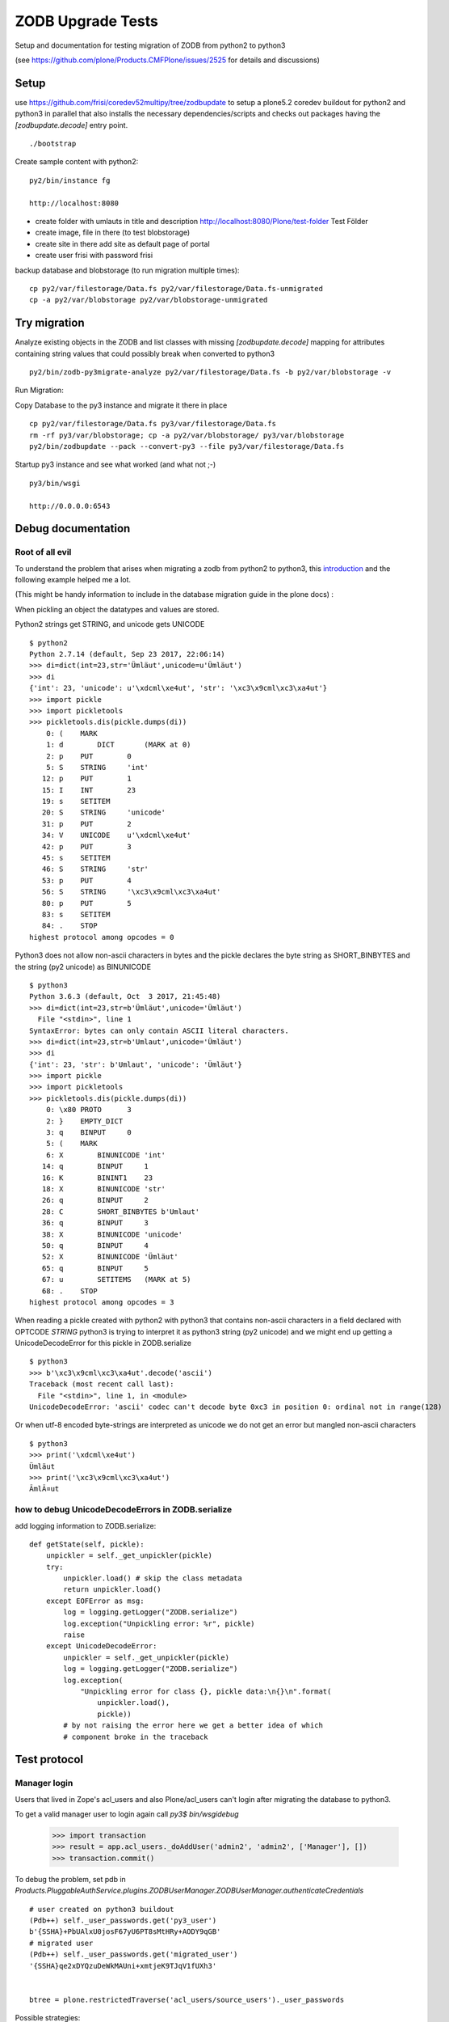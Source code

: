 ZODB Upgrade Tests
==================

Setup and documentation for testing migration of ZODB from python2 to python3

(see https://github.com/plone/Products.CMFPlone/issues/2525 for details and discussions)


Setup
-----

use https://github.com/frisi/coredev52multipy/tree/zodbupdate to setup a plone5.2 coredev buildout for python2 and python3 in parallel
that also installs the necessary dependencies/scripts and checks out packages having the `[zodbupdate.decode]` entry point.

::

    ./bootstrap


Create sample content with python2:

::

    py2/bin/instance fg

    http://localhost:8080

* create folder with umlauts in title and description
  http://localhost:8080/Plone/test-folder Test Földer

* create image, file in there (to test blobstorage)

* create site in there
  add site as default page of portal

* create user frisi with password frisi


backup database and blobstorage (to run migration multiple times)::

    cp py2/var/filestorage/Data.fs py2/var/filestorage/Data.fs-unmigrated
    cp -a py2/var/blobstorage py2/var/blobstorage-unmigrated


Try migration
-------------


Analyze existing objects in the ZODB and list classes with missing `[zodbupdate.decode]` mapping for
attributes containing string values that could possibly break when converted to python3

::

    py2/bin/zodb-py3migrate-analyze py2/var/filestorage/Data.fs -b py2/var/blobstorage -v



Run Migration:


Copy Database to the py3 instance and migrate it there in place


::

    cp py2/var/filestorage/Data.fs py3/var/filestorage/Data.fs
    rm -rf py3/var/blobstorage; cp -a py2/var/blobstorage/ py3/var/blobstorage
    py2/bin/zodbupdate --pack --convert-py3 --file py3/var/filestorage/Data.fs


Startup py3 instance and see what worked (and what not ;-)


::

    py3/bin/wsgi

    http://0.0.0.0:6543




Debug documentation
-------------------

Root of all evil
''''''''''''''''

To understand the problem that arises when migrating a zodb from python2 to python3,
this `introduction <https://blog.gocept.com/2018/06/07/migrate-a-zope-zodb-data-fs-to-python-3/>`_
and the following example helped me a lot.

(This might be handy information to include in the database migration guide in the plone docs) :


When pickling an object the datatypes and values are stored.

Python2 strings get STRING, and unicode gets UNICODE

::

    $ python2
    Python 2.7.14 (default, Sep 23 2017, 22:06:14)
    >>> di=dict(int=23,str='Ümläut',unicode=u'Ümläut')
    >>> di
    {'int': 23, 'unicode': u'\xdcml\xe4ut', 'str': '\xc3\x9cml\xc3\xa4ut'}
    >>> import pickle
    >>> import pickletools
    >>> pickletools.dis(pickle.dumps(di))
        0: (    MARK
        1: d        DICT       (MARK at 0)
        2: p    PUT        0
        5: S    STRING     'int'
       12: p    PUT        1
       15: I    INT        23
       19: s    SETITEM
       20: S    STRING     'unicode'
       31: p    PUT        2
       34: V    UNICODE    u'\xdcml\xe4ut'
       42: p    PUT        3
       45: s    SETITEM
       46: S    STRING     'str'
       53: p    PUT        4
       56: S    STRING     '\xc3\x9cml\xc3\xa4ut'
       80: p    PUT        5
       83: s    SETITEM
       84: .    STOP
    highest protocol among opcodes = 0

Python3 does not allow non-ascii characters in bytes and the pickle declares
the byte string as SHORT_BINBYTES and the string (py2 unicode) as BINUNICODE

::

    $ python3
    Python 3.6.3 (default, Oct  3 2017, 21:45:48)
    >>> di=dict(int=23,str=b'Ümläut',unicode='Ümläut')
      File "<stdin>", line 1
    SyntaxError: bytes can only contain ASCII literal characters.
    >>> di=dict(int=23,str=b'Umlaut',unicode='Ümläut')
    >>> di
    {'int': 23, 'str': b'Umlaut', 'unicode': 'Ümläut'}
    >>> import pickle
    >>> import pickletools
    >>> pickletools.dis(pickle.dumps(di))
        0: \x80 PROTO      3
        2: }    EMPTY_DICT
        3: q    BINPUT     0
        5: (    MARK
        6: X        BINUNICODE 'int'
       14: q        BINPUT     1
       16: K        BININT1    23
       18: X        BINUNICODE 'str'
       26: q        BINPUT     2
       28: C        SHORT_BINBYTES b'Umlaut'
       36: q        BINPUT     3
       38: X        BINUNICODE 'unicode'
       50: q        BINPUT     4
       52: X        BINUNICODE 'Ümläut'
       65: q        BINPUT     5
       67: u        SETITEMS   (MARK at 5)
       68: .    STOP
    highest protocol among opcodes = 3


When reading a pickle created with python2 with python3 that contains non-ascii
characters in a field declared with OPTCODE `STRING` python3 is trying to interpret it as python3 string (py2 unicode)
and we might end up getting a UnicodeDecodeError for this pickle in ZODB.serialize

::

    $ python3
    >>> b'\xc3\x9cml\xc3\xa4ut'.decode('ascii')
    Traceback (most recent call last):
      File "<stdin>", line 1, in <module>
    UnicodeDecodeError: 'ascii' codec can't decode byte 0xc3 in position 0: ordinal not in range(128)


Or when utf-8 encoded byte-strings are interpreted as unicode we do not get an error but mangled non-ascii characters

::

    $ python3
    >>> print('\xdcml\xe4ut')
    Ümläut
    >>> print('\xc3\x9cml\xc3\xa4ut')
    ÃmlÃ¤ut





how to debug UnicodeDecodeErrors in ZODB.serialize
''''''''''''''''''''''''''''''''''''''''''''''''''

add logging information to ZODB.serialize::

    def getState(self, pickle):
        unpickler = self._get_unpickler(pickle)
        try:
            unpickler.load() # skip the class metadata
            return unpickler.load()
        except EOFError as msg:
            log = logging.getLogger("ZODB.serialize")
            log.exception("Unpickling error: %r", pickle)
            raise
        except UnicodeDecodeError:
            unpickler = self._get_unpickler(pickle)
            log = logging.getLogger("ZODB.serialize")
            log.exception(
                "Unpickling error for class {}, pickle data:\n{}\n".format(
                    unpickler.load(),
                    pickle))
            # by not raising the error here we get a better idea of which
            # component broke in the traceback


Test protocol
-------------


Manager login
'''''''''''''

Users that lived in Zope's acl_users and also Plone/acl_users can't login after
migrating the database to python3.


To get a valid manager user to login again call `py3$ bin/wsgidebug`

    >>> import transaction
    >>> result = app.acl_users._doAddUser('admin2', 'admin2', ['Manager'], [])
    >>> transaction.commit()



To debug the problem, set pdb in `Products.PluggableAuthService.plugins.ZODBUserManager.ZODBUserManager.authenticateCredentials`

::

    # user created on python3 buildout
    (Pdb++) self._user_passwords.get('py3_user')
    b'{SSHA}+PbUAlxU0josF67yU6PT8sMtHRy+AODY9qGB'
    # migrated user
    (Pdb++) self._user_passwords.get('migrated_user')
    '{SSHA}qe2xDYQzuDeWkMAUni+xmtjeK9TJqV1fUXh3'


    btree = plone.restrictedTraverse('acl_users/source_users')._user_passwords


Possible strategies:

* A) Before running zodbmigrate, run a script on plone-site that handles this (@thefunny pointed out he had a script for this, asked him to share it https://github.com/plone/Products.CMFPlone/issues/2525#issuecomment-426546419) :

* B) have entry_point (`[zodbupdate.migratepy3]`) for custom code that executed before migrating blobs in `zodbupdate --convert-py3`
  that can be used for things like this (so packages can provide their own migration routines)

* C) Fix after migration

  - in an upgrade step that is required to be run after the python3 migration documented in the plone docs
  - make usermanager handle both cases at runtime as david suggested https://github.com/plone/Products.CMFPlone/issues/2525#issuecomment-425609483)



error when rendering plonesite
''''''''''''''''''''''''''''''

looks like catalog query leads to the problem::

    2018-10-02 18:33:14,415 ERROR [ZODB.serialize:626][waitress] Unpickling error for class <class 'BTrees.IOBTree.IOBTree'>, pickle data:
    b'\x80\x03cBTrees.IOBTree\nIOBTree\nq\x01.\x80\x03(J\x10\x82\xdcV(U\x192018-10-01T23:25:55+02:00q\x02U\x05adminq\x03U\x192018-10-01T23:25:55+02:00q\x04U\x08uml\xc3\xa4uteq\x05U\x04Noneq\x06h\x06U\x192018-10-01T23:25:55+02:00q\x07)U\x13Seite mit Uml\xc3\xa4utenq\x08czope.i18nmessageid.message\nMessage\nq\t(X\x04\x00\x00\x00Pageq\nU\x05ploneq\x0bNNtRq\x0cU 719cba453179404ea40657bc6359d17fq\rcDateTime.DateTime\nDateTime\nq\x0e)\x81q\x0fGA\xd6\xec\xa48\xd3]:\x89U\x05GMT+2q\x10\x87bh\x0e)\x81q\x11G\xc0\xf6\xda\x00\x00\x00\x00\x00\x89h\x10\x87bcMissing\nV\nq\x12\x89h\x0e)\x81q\x13GB\x0f\'*\x17\x00\x00\x00\x89h\x10\x87bh\x12U\x13seite-mit-umlaeutenq\x14U\x041 KBq\x15h\x12h\x14\x89U\x05adminq\x16\x85h\x12U\x0eDexterity Itemq\x17h\x0e)\x81q\x18GA\xd6\xec\xa48\xd8\x9fZ\x89h\x10\x87bU\x08Documentq\x19U\x07privateq\x1ah\x12U\ntext/plainq\x1bK\x03K\x00N)h\x12h\x12h\x12tq\x1cJ\x079r[(U\x192018-10-01T19:07:02+02:00q\x1dU\x05adminq\x1eU\x192018-10-01T19:07:02+02:00q\x1fUzHerzlichen Gl\xc3\xbcckwunsch! Sie haben das professionelle Open-Source Content-Management-System Plone erfolgreich installiert.q U\x04Noneq!h!U\x192018-10-01T19:07:02+02:00q")U\x14Willkommen bei Ploneq#h\t(X\x04\x00\x00\x00Pageq$U\x05ploneq%NNtRq&U cf32b3fcf37d45a5b68d148cbbbf78c9q\'h\x0e)\x81q(GA\xd6\xec\x95\r\xb1\x90\x8e\x89h\x10\x87bh\x0e)\x81q)G\xc0\xf6\xda\x00\x00\x00\x00\x00\x89h\x10\x87bh\x12\x89h\x0e)\x81q*GB\x0f\'*\x17\x00\x00\x00\x89h\x10\x87bh\x12U\nfront-pageq+U\x061.6 KBq,h\x12h+\x89U\x05adminq-\x85h\x12U\x0eDexterity Itemq.h\x0e)\x81q/GA\xd6\xec\x95\r\xbe\x95!\x89h\x10\x87bU\x08Documentq0U\tpublishedq1h\x12U\ntext/plainq2K\x01K\x00N)h\x12h\x12h\x12tq3J\x089r[(U\x192018-10-01T19:07:02+02:00q4U\x05adminq5U\x192018-10-01T19:07:03+02:00q6U\x0bNachrichtenq7h!h!U\x192018-10-01T19:07:03+02:00q8)U\x0bNachrichtenq9h\t(X\x06\x00\x00\x00Folderq:U\x05ploneq;NNtRq<U 0bb917feced4425c85e71b823887c186q=h\x0e)\x81q>GA\xd6\xec\x95\r\xbe\xa2\x1a\x89h\x10\x87bh)h\x12\x89h*h\x12U\x04newsq?U\x040 KBq@h\x12h?\x88U\x05adminqA\x85h\x12U\x13Dexterity ContainerqBh\x0e)\x81qCGA\xd6\xec\x95\r\xcb>)\x89h\x10\x87bU\x06FolderqDh1h\x12h2h\x12K\x00N)h\x12h\x12h\x12tqEJ\t9r[(U\x192018-10-01T19:07:03+02:00qFU\x05adminqGU\x192018-10-01T19:07:03+02:00qHU\x0bNachrichtenqIh!h!U\x192018-10-01T19:07:03+02:00qJ)U\x0bNachrichtenqKh\t(X\n\x00\x00\x00CollectionqLU\x05ploneqMNNtRqNU 0be7dd5b3ec14a0a8f30f1f871986886qOh\x0e)\x81qPGA\xd6\xec\x95\r\xc4V\x86\x89h\x10\x87bh)h\x12\x89h*h\x12U\naggregatorqQU\x040 KBqRh\x12hQ\x89U\x05adminqS\x85h\x12h.h\x0e)\x81qTGA\xd6\xec\x95\r\xcag\xa5\x89h\x10\x87bU\nCollectionqUh1h\x12h2h\x12K\x00N)h\x12h\x12h\x12tqVJ\n9r[(U\x192018-10-01T19:07:03+02:00qWU\x05adminqXU\x192018-10-01T19:07:03+02:00qYU\x07TermineqZh!h!U\x192018-10-01T19:07:03+02:00q[)U\x07Termineq\\h\t(X\x06\x00\x00\x00Folderq]h;NNtRq^U e635e8d64cc149689017e0bf7668d885q_h\x0e)\x81q`GA\xd6\xec\x95\r\xd0\x8fz\x89h\x10\x87bh)h\x12\x89h*h\x12U\x06eventsqaU\x040 KBqbh\x12ha\x88U\x05adminqc\x85h\x12hBh\x0e)\x81qdGA\xd6\xec\x95\r\xdb(1\x89h\x10\x87bhDh1h\x12h2h\x12K\x00N)h\x12h\x12h\x12tqeJ\x0b9r[(U\x192018-10-01T19:07:03+02:00qfU\x05adminqgU\x192018-10-01T19:07:03+02:00qhU\x07Termineqih!h!U\x192018-10-01T19:07:03+02:00qj)U\x07Termineqkh\t(X\n\x00\x00\x00CollectionqlhMNNtRqmU d65e8b9c64784acd9e8f013b0befeacbqnh\x0e)\x81qoGA\xd6\xec\x95\r\xd5\x08[\x89h\x10\x87bh)h\x12\x89h*h\x12hQU\x040 KBqph\x12hQ\x89U\x05adminqq\x85h\x12h.h\x0e)\x81qrGA\xd6\xec\x95\r\xda\x87w\x89h\x10\x87bhUh1h\x12h2h\x12K\x00N)h\x12h\x12h\x12tqsJ\x0c9r[(U\x192018-10-01T19:07:03+02:00qtU\x05adminquU\x192018-10-01T19:07:03+02:00qvU/Bereich f\xc3\xbcr pers\xc3\xb6nliche Artikel der Benutzer.qwh!h!U\x192018-10-01T19:07:03+02:00qx)U\x08Benutzerqyh\t(X\x06\x00\x00\x00Folderqzh;NNtRq{U b8efe38019924fd3980d0123c0e10f3bq|h\x0e)\x81q}GA\xd6\xec\x95\r\xe06D\x89h\x10\x87bh)h\x12\x89h*h\x12U\x07Membersq~U\x040 KBq\x7fh\x12h~\x88U\x05adminq\x80\x85h\x12hBh\x0e)\x81q\x81GA\xd6\xec\x95\r\xe4\xb3J\x89h\x10\x87bhDU\x07privateq\x82h\x12h2h\x12K\x00N)h\x12h\x12h\x12tq\x83J\r9r[(U\x192018-10-01T19:08:42+02:00q\x84U\x05adminq\x85U\x192018-10-01T23:25:55+02:00q\x86U\x12beschreib\xc3\xbcngstextq\x87h\x06h\x06U\x192018-10-01T23:25:55+02:00q\x88)U\x0cTest F\xc3\xb6lderq\x89h\t(X\x06\x00\x00\x00Folderq\x8aU\x05ploneq\x8bNNtRq\x8cU acd9698b06094a20a0f2996da2474b23q\x8dh\x0e)\x81q\x8eGA\xd6\xec\x95&\xb2\xa2/\x89h\x10\x87bh\x11h\x12\x89h\x13h\x12U\x0btest-folderq\x8fU\x040 KBq\x90h\x12h\x8f\x88U\x05adminq\x91\x85h\x12U\x13Dexterity Containerq\x92h\x0e)\x81q\x93GA\xd6\xec\xa48\xdb\xf0\xfe\x89h\x10\x87bU\x06Folderq\x94U\x07privateq\x95h\x12h\x1bK\x04K\x00N)h\x12h\x12h\x12tq\x96J\x0e9r[(U\x192018-10-01T19:09:47+02:00q\x97U\x05adminq\x98U\x192018-10-01T19:09:47+02:00q\x99U\x00h!h!U\x192018-10-01T19:09:47+02:00q\x9a)U\x0ckleines bildq\x9bh\t(X\x05\x00\x00\x00Imageq\x9cU\x05ploneq\x9dNNtRq\x9eU bd10fc609e95427292dd48ea011661c9q\x9fh\x0e)\x81q\xa0GA\xd6\xec\x956\xf8\xc3\x8b\x89h\x10\x87bh)h\x12\x89h*\x88U\x08user.pngq\xa1U\x061.9 KBq\xa2h\x12h\xa1\x89U\x05adminq\xa3\x85q\xa4h\x12h.h\x0e)\x81q\xa5GA\xd6\xec\x956\xff\x15\xfd\x89h\x10\x87bU\x05Imageq\xa6h\x12h\x12U\timage/pngq\xa7h\x12K\x00N)h\x12h\x12h\x12tq\xa8t\x85\x85\x85q\xa9.'
    Traceback (most recent call last):
      File "~/.buildout/eggs/ZODB-5.3.0-py3.6.egg/ZODB/serialize.py", line 615, in getState
        return unpickler.load()
    UnicodeDecodeError: 'ascii' codec can't decode byte 0xc3 in position 3: ordinal not in range(128)


    2018-10-02 18:33:14,785 ERROR [Zope.SiteErrorLog:250][waitress] 1538497994.771280.5922534063983516 http://0.0.0.0:6543/Plone/front-page/document_view
    Traceback (innermost last):
      Module ZPublisher.WSGIPublisher, line 128, in transaction_pubevents
      Module ZPublisher.WSGIPublisher, line 270, in publish_module
      Module ZPublisher.WSGIPublisher, line 210, in publish
      Module ZPublisher.mapply, line 85, in mapply
      Module ZPublisher.WSGIPublisher, line 57, in call_object
      Module zope.browserpage.simpleviewclass, line 41, in __call__
      Module Products.Five.browser.pagetemplatefile, line 125, in __call__
      Module Products.Five.browser.pagetemplatefile, line 60, in __call__
      Module zope.pagetemplate.pagetemplate, line 134, in pt_render
      Module Products.PageTemplates.engine, line 85, in __call__
      Module z3c.pt.pagetemplate, line 158, in render
      Module chameleon.zpt.template, line 297, in render
      Module chameleon.template, line 203, in render
      Module chameleon.utils, line 75, in raise_with_traceback
      Module chameleon.template, line 183, in render
      Module 5e2f47117949f83762f22aae2b1cdfb6.py, line 246, in render
      Module 8d1253f3a74b3314e551d24932d33e2a.py, line 581, in render_master
      Module z3c.pt.expressions, line 69, in render_content_provider
      Module zope.viewlet.manager, line 111, in update
      Module zope.viewlet.manager, line 117, in _updateViewlets
      Module plone.app.layout.viewlets.common, line 223, in update
      Module Products.CMFPlone.browser.navigation, line 150, in topLevelTabs
      Module ZTUtils.Lazy, line 200, in __getitem__
      Module Products.ZCatalog.Catalog, line 128, in __getitem__
    KeyError: 1534212360


solution: clear and rebuild portal_catalog (after the migration, after first startup of instance running on python3)



Blobs (kind of Solved)
''''''''''''''''''''''

TLDR;

PR is ready, but test needs to be fixed before we can merge it
https://github.com/zopefoundation/zodbupdate/pull/7/files



Uploaded test image is missing the actual image data, an error is logged::

    2018-10-03 10:21:15,750 ERROR [Zope.SiteErrorLog:250][waitress] 1538554875.72902750.17350855738202609 http://0.0.0.0:6543/Plone/test-folder/user.png/image_view
    Traceback (innermost last):
      Module plone.app.portlets.manager, line 54, in safe_render
      Module plone.app.portlets.portlets.navigation, line 371, in render
      ...
      Module plone.namedfile.scaling, line 434, in scale
      Module plone.scale.storage, line 210, in scale
      Module plone.namedfile.scaling, line 217, in __call__
      Module plone.namedfile.file, line 337, in open
      Module ZODB.Connection, line 808, in setstate
      Module ZODB.blob, line 696, in loadBlob
    ZODB.POSException.POSKeyError: ZODB.POSException.POSKeyError: 'No blob file at plone-coredev-52-multipy/py3/var/blobstorage/0x00/0x00/0x00/0x00/0x00/0x00/0x17/0xa0/0x03caada3bcd474aa.blob'


References to blob get lost as Silvain already pointed out (https://github.com/plone/Products.CMFPlone/issues/2525#issuecomment-426047862)



Strategy:

* Skip processing of `ZODB.blob` records in `zodbupdate.update.Updater.__call__`
  so no rename/move of files in var/blobstorage is needed


Background:

blobstorage files correspond to a zodb record

the filename of a blobstorage file (eg: `blobstorage/0x00/0x00/0x00/0x00/0x00/0x00/0x17/0xa0/0x03cab8373063e588.blob`)
is made up of the oid and serial of the database record:

oid: b'\x00\x00\x00\x00\x00\x00\x17\xa0'
serial: b'\x03\xca\xb870c\xe5\x88'



Open for test/analysis
''''''''''''''''''''''

* Propertymanager properties

* annotations








XXX document tests/problems and possible solutions as checkbox list in
https://github.com/plone/Products.CMFPlone/issues/2525


* login
